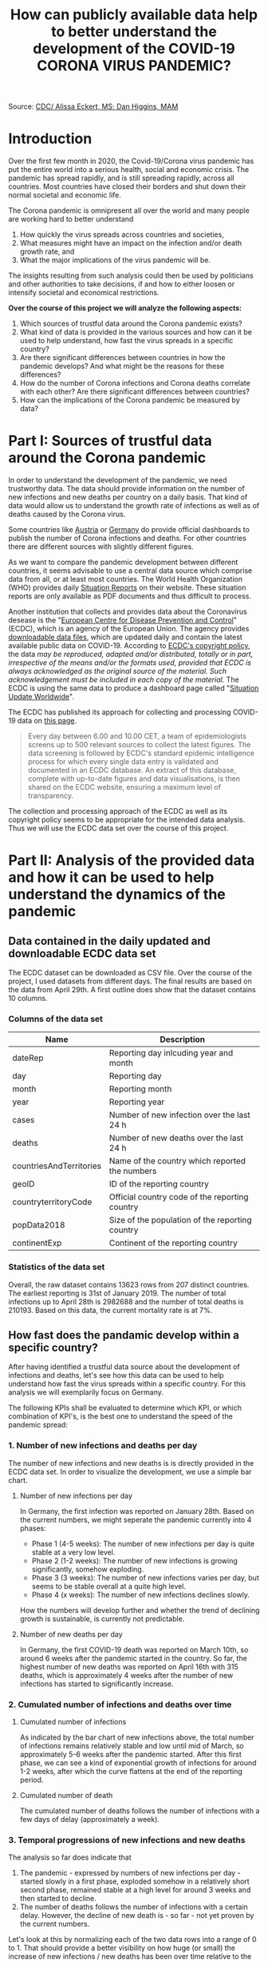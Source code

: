 #+TITLE: How can publicly available data help to better understand the development of the COVID-19 CORONA VIRUS PANDEMIC?

#+HTML: <p align="center"><img src="images/SARS-CoV-2_image.png" /></p>
Source: [[https://commons.wikimedia.org/w/index.php?curid=86444014][CDC/ Alissa Eckert, MS; Dan Higgins, MAM]] 

* Introduction

Over the first few month in 2020, the Covid-19/Corona virus pandemic has put the entire world into a serious health, social and economic crisis. The pandemic has spread rapidly, and is still spreading rapidly, across all countries. Most countries have closed their borders and shut down their normal societal and economic life.

The Corona pandemic is omnipresent all over the world and many people are working hard to better understand 
1) How quickly the virus spreads across countries and societies,
2) What measures might have an impact on the infection and/or death growth rate, and
3) What the major implications of the virus pandemic will be. 

The insights resulting from such analysis could then be used by politicians and other authorities to take decisions, if and how to either loosen or intensify societal and economical restrictions.

*Over the course of this project we will analyze the following aspects:*

1. Which sources of trustful data around the Corona pandemic exists?
2. What kind of data is provided in the various sources and how can it be used to help understand, how fast the virus spreads in a specific country?
3. Are there significant differences between countries in how the pandemic develops? And what might be the reasons for these differences?
4. How do the number of Corona infections and Corona deaths correlate with each other? Are there significant differences between countries?
5. How can the implications of the Corona pandemic be measured by data?

* Part I: Sources of trustful data around the Corona pandemic

In order to understand the development of the pandemic, we need trustworthy data. The data should provide information on the number of new infections and new deaths per country on a daily basis. That kind of data would allow us to understand the growth rate of infections as well as of deaths caused by the Corona virus.

Some countries like [[https://info.gesundheitsministerium.at/][Austria]] or [[https://www.rki.de/DE/Content/InfAZ/N/Neuartiges_Coronavirus/Fallzahlen.html][Germany]] do provide official dashboards to publish the number of Corona infections and deaths. For other countries there are different sources with slightly different figures. 

As we want to compare the pandemic development between different countries, it seems advisable to use a central data source which comprise data from all, or at least most countries. The World Health Organization (WHO) provides daily [[https://www.who.int/emergencies/diseases/novel-coronavirus-2019/situation-reports/][Situation Reports]] on their website. These situation reports are only available as PDF documents and thus difficult to process.

Another institution that collects and provides data about the Coronavirus desease is the "[[https://www.ecdc.europa.eu/en][European Centre for Disease Prevention and Control]]" (ECDC), which is an agency of the European Union. The agency provides [[https://www.ecdc.europa.eu/en/publications-data/download-todays-data-geographic-distribution-covid-19-cases-worldwide][downloadable data files]], which are updated daily and contain the latest available public data on COVID-19. According to [[https://www.ecdc.europa.eu/en/copyright][ECDC's copyright policy]], the data /may be reproduced, adapted and/or distributed, totally or in part, irrespective of the means and/or the formats used, provided that ECDC is always acknowledged as the original source of the material. Such acknowledgement must be included in each copy of the material./ The ECDC is using the same data to produce a dashboard page called "[[https://www.ecdc.europa.eu/en/geographical-distribution-2019-ncov-cases][Situation Update Worldwide]]".

The ECDC has published its approach for collecting and processing COVID-19 data on [[https://www.ecdc.europa.eu/en/covid-19/data-collection][this page]]. 
#+BEGIN_QUOTE
Every day between 6.00 and 10.00 CET, a team of epidemiologists screens up to 500 relevant sources to collect the latest figures. The data screening is followed by ECDC's standard epidemic intelligence process for which every single data entry is validated and documented in an ECDC database. An extract of this database, complete with up-to-date figures and data visualisations, is then shared on the ECDC website, ensuring a maximum level of transparency.
#+END_QUOTE 

The collection and processing approach of the ECDC as well as its copyright policy seems to be appropriate for the intended data analysis. Thus we will use the ECDC data set over the course of this project.

* Part II: Analysis of the provided data and how it can be used to help understand the dynamics of the pandemic
** Data contained in the daily updated and downloadable ECDC data set
The ECDC dataset can be downloaded as CSV file. Over the course of the project, I used datasets from different days. The final results are based on the data from April 29th. A first outline does show that the dataset contains 10 columns.
[[./images/Fig01_ECDC_dataset_outline.png]]
*** Columns of the data set
|-------------------------+-------------------------------------------------|
| Name                    | Description                                     |
|-------------------------+-------------------------------------------------|
| dateRep                 | Reporting day inlcuding year and month          |
| day                     | Reporting day                                   |
| month                   | Reporting month                                 |
| year                    | Reporting year                                  |
| cases                   | Number of new infection over the last 24 h      |
| deaths                  | Number of new deaths over the last 24 h         |
| countriesAndTerritories | Name of the country which reported the numbers  |
| geoID                   | ID of the reporting country                     |
| countryterritoryCode    | Official country code of the reporting country  |
| popData2018             | Size of the population of the reporting country |
| continentExp            | Continent of the reporting country              |
|-------------------------+-------------------------------------------------|

*** Statistics of the data set

[[./images/Fig02_DataStatistics.png]]


Overall, the raw dataset contains 13623 rows from 207 distinct countries. The earliest reporting is 31st of January 2019. The number of total infections up to April 28th is 2982688 and the number of total deaths is 210193. Based on this data, the current mortality rate is at 7%.


** How fast does the pandamic develop within a specific country?
After having identified a trustful data source about the development of infections and deaths, let's see how this data can be used to help understand how fast the virus spreads within a specific country. For this analysis we will exemplarily focus on Germany.

The following KPIs shall be evaluated to determine which KPI, or which combination of KPI's, is the best one to understand the speed of the pandemic spread:

*** 1. Number of new infections and deaths per day 
The number of new infections and new deaths is is directly provided in the ECDC data set. In order to visualize the development, we use a simple bar chart.


**** Number of new infections per day
[[./images/Fig03_Ger_NumberOfInfectionsPerDay.png]]

In Germany, the first infection was reported on January 28th. Based on the current numbers, we might seperate the pandemic currently into 4 phases:
+ Phase 1 (4-5 weeks): The number of new infections per day is quite stable at a very low level.
+ Phase 2 (1-2 weeks): The number of new infections is growing significantly, somehow exploding.
+ Phase 3 (3 weeks): The number of new infections varies per day, but seems to be stable overall at a quite high level.
+ Phase 4 (x weeks): The number of new infections declines slowly.

How the numbers will develop further and whether the trend of declining growth is sustainable, is currently not predictable.

**** Number of new deaths per day
[[./images/Fig04_Ger_NumberOfDeathsPerDay.png]]

In Germany, the first COVID-19 death was reported on March 10th, so around 6 weeks after the pandemic started in the country. So far, the highest number of new deaths was reported on April 16th with 315 deaths, which is approximately 4 weeks after the number of new infections has started to significantly increase.

*** 2. Cumulated number of infections and deaths over time

**** Cumulated number of infections

[[./images/Fig05_Ger_NumberOfInfectionsCum.png]]

As indicated by the bar chart of new infections above, the total number of infections remains relatively stable and low until mid of March, so approximately 5-6 weeks after the pandemic started. After this first phase, we can see a kind of exponential growth of infections for around 1-2 weeks, after which the curve flattens at the end of the reporting period.
**** Cumulated number of death

[[./images/Fig06_Ger_NumberOfDeathsCum.png]]

The cumulated number of deaths follows the number of infections with a few days of delay (approximately a week). 
*** 3. Temporal progressions of new infections and new deaths
The analysis so far does indicate that 
1. The pandemic - expressed by numbers of new infections per day - started slowly in a first phase, exploded somehow in a relatively short second phase, remained stable at a high level for around 3 weeks and then started to decline.
2. The number of deaths follows the number of infections with a certain delay. However, the decline of new death is - so far - not yet proven by the current numbers.

Let's look at this by normalizing each of the two data rows into a range of 0 to 1. That should provide a better visibility on how huge (or small) the increase of new infections / new deaths has been over time relative to the maximum (minimum) of new infections / new deaths.

[[./images/Fig07_Ger_NormalizedNumbers.png]]

The normalized numbers support the indication from above nicely. However, reliable predictions for the further development of new infections / new deaths are not possible based on the given date.

*** 3. "Growth Rate": Change Percentage growth of infections / deaths
  + Calcuated as {number of new cases on day x} / {cumulated number of cases up to day x} * 100
+ "Doubling Days": Number of days in which the number of cases doubles
  + Calculated as {cumulated cases up to day x} / {average number of cases over the last 5 days}
+ "Change of Growth Rate": Change rate of the "Growth Rate"
  + Calculated as {average growth rate of (day x-5 up to day x)} / {average growth rate of (day x-6 up to day x-1)}

*** 

